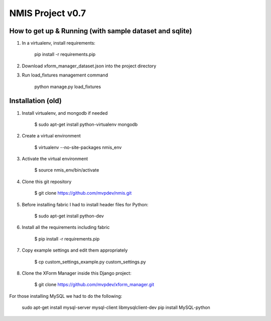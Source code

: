 NMIS Project v0.7
====================

How to get up & Running (with sample dataset and sqlite)
---------------------------------------------

1. In a virtualenv, install requirements:

    pip install -r requirements.pip


2. Download xform_manager_dataset.json into the project directory


3. Run load_fixtures management command

    python manage.py load_fixtures


Installation (old)
------------
1. Install virtualenv, and mongodb if needed

    $ sudo apt-get install python-virtualenv mongodb

2. Create a virtual environment

    $ virtualenv --no-site-packages nmis_env

3. Activate the virtual environment

    $ source nmis_env/bin/activate

4. Clone this git repository

    $ git clone https://github.com/mvpdev/nmis.git

5. Before installing fabric I had to install header files for Python:

    $ sudo apt-get install python-dev

6. Install all the requirements including fabric

    $ pip install -r requirements.pip

7. Copy example settings and edit them appropriately

    $ cp custom_settings_example.py custom_settings.py

8. Clone the XForm Manager inside this Django project:

    $ git clone https://github.com/mvpdev/xform_manager.git

For those installing MySQL we had to do the following:

    sudo apt-get install mysql-server mysql-client libmysqlclient-dev
    pip install MySQL-python

